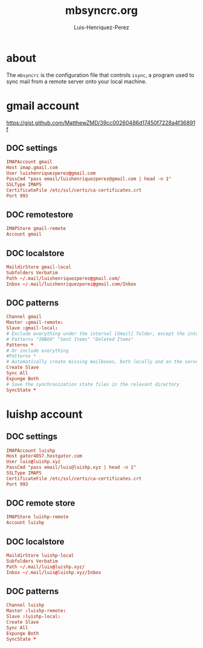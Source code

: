 #+TITLE: mbsyncrc.org
#+AUTHOR: Luis-Henriquez-Perez
#+PROPERTY: header-args :tangle ~/.mbsyncrc
#+TAGS: email conf mbsync

* about
:PROPERTIES:
:ID:       510a2d07-fc4d-40d3-8d27-fbed2f2013f7
:END:

The =mbsyncrc= is the configuration file that controls =isync=, a program used
to sync mail from a remote server onto your local machine.

* gmail account
:PROPERTIES:
:ID:       0c1c5eae-b112-4d79-b083-940d182b4ffd
:END:
:LINKS:
https://gist.github.com/MatthewZMD/39cc00260486d17450f7228a4f36891f
:END:

** DOC settings
:PROPERTIES:
:ID:       631cb9a5-b48b-4ca1-ade9-de15f2bd4131
:END:

#+begin_src conf
IMAPAccount gmail
Host imap.gmail.com
User luishenriquezperez@gmail.com
PassCmd "pass email/luishenriquezperez@gmail.com | head -n 1"
SSLType IMAPS
CertificateFile /etc/ssl/certs/ca-certificates.crt
Port 993
#+end_src

** DOC remotestore
:PROPERTIES:
:ID:       38f6ee51-f495-49a4-8787-b0e4ea177497
:END:

#+begin_src conf
IMAPStore gmail-remote
Account gmail
#+end_src

** DOC localstore
:PROPERTIES:
:ID:       e821c5d4-bb52-42f0-ad15-5c88286300a0
:END:

#+begin_src conf
MaildirStore gmail-local
Subfolders Verbatim
Path ~/.mail/luishenriquezperez@gmail.com/
Inbox ~/.mail/luishenriquezperez@gmail.com/Inbox
#+end_src

** DOC patterns
:PROPERTIES:
:ID:       2f4812a8-569b-4957-8e17-ca224b2c290d
:END:

#+begin_src conf
Channel gmail
Master :gmail-remote:
Slave :gmail-local:
# Exclude everything under the internal [Gmail] folder, except the interesting folders
# Patterns "INBOX" "Sent Items" "Deleted Items"
Patterns *
# Or include everything
#Patterns *
# Automatically create missing mailboxes, both locally and on the server
Create Slave
Sync All
Expunge Both
# Save the synchronization state files in the relevant directory
SyncState *
#+end_src

* luishp account
:PROPERTIES:
:ID:       9435b5d3-b14a-48b7-bafa-dfeb7d09e8b1
:END:

** DOC settings
:PROPERTIES:
:ID:       9e0f3cd8-9e00-420f-9489-a847fb56d822
:END:

#+begin_src conf
IMAPAccount luishp
Host gator4057.hostgator.com
User luis@luishp.xyz
PassCmd "pass email/luis@luishp.xyz | head -n 1"
SSLType IMAPS
CertificateFile /etc/ssl/certs/ca-certificates.crt
Port 993
#+end_src

** DOC remote store
:PROPERTIES:
:ID:       9b2e8ac6-c4ea-4674-a04e-27944f7e8ac0
:END:

#+begin_src conf
IMAPStore luishp-remote
Account luishp
#+end_src

** DOC localstore
:PROPERTIES:
:ID:       52bea900-99f4-48fd-ab92-84803068a9d9
:END:

#+begin_src conf
MaildirStore luishp-local
Subfolders Verbatim
Path ~/.mail/luis@luishp.xyz/
Inbox ~/.mail/luis@luishp.xyz/Inbox
#+end_src

** DOC patterns
:PROPERTIES:
:ID:       2c732aca-bd66-4ad2-a4a2-bbfd6a6e5da5
:END:

#+begin_src conf
Channel luishp
Master :luishp-remote:
Slave :luishp-local:
Create Slave
Sync All
Expunge Both
SyncState *
#+end_src

